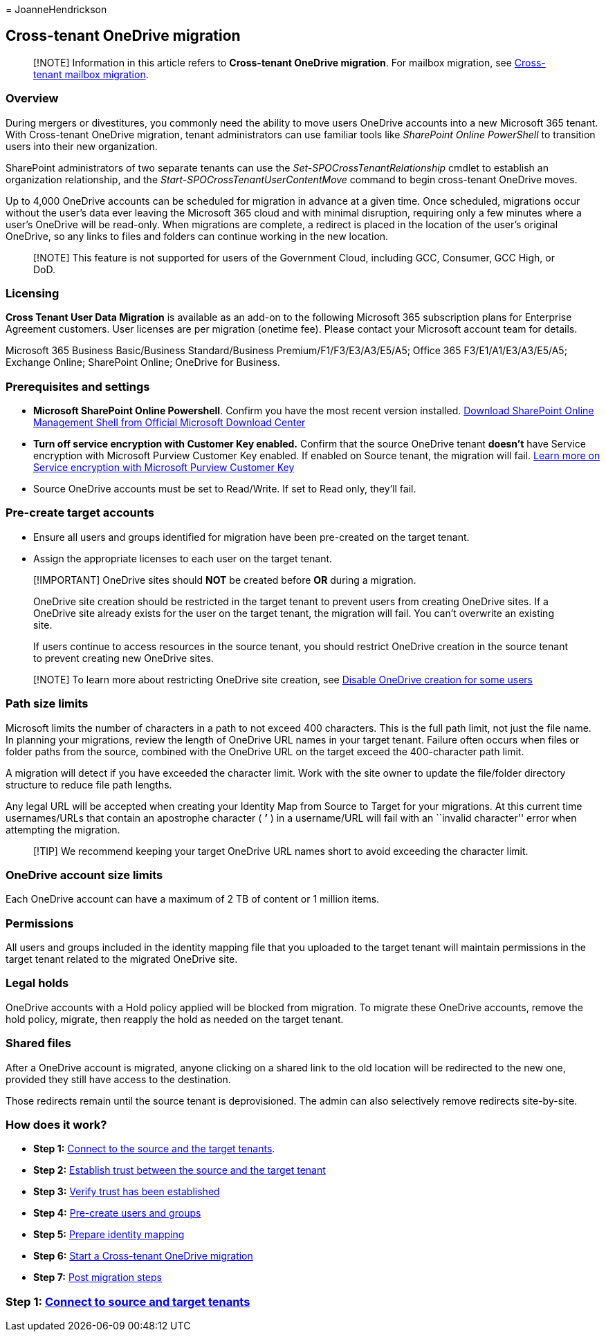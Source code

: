 = 
JoanneHendrickson

== Cross-tenant OneDrive migration

____
[!NOTE] Information in this article refers to *Cross-tenant OneDrive
migration*. For mailbox migration, see
link:/microsoft-365/enterprise/cross-tenant-mailbox-migration[Cross-tenant
mailbox migration].
____

=== Overview

During mergers or divestitures, you commonly need the ability to move
users OneDrive accounts into a new Microsoft 365 tenant. With
Cross-tenant OneDrive migration, tenant administrators can use familiar
tools like _SharePoint Online PowerShell_ to transition users into their
new organization.

SharePoint administrators of two separate tenants can use the
_Set-SPOCrossTenantRelationship_ cmdlet to establish an organization
relationship, and the _Start-SPOCrossTenantUserContentMove_ command to
begin cross-tenant OneDrive moves.

Up to 4,000 OneDrive accounts can be scheduled for migration in advance
at a given time. Once scheduled, migrations occur without the user’s
data ever leaving the Microsoft 365 cloud and with minimal disruption,
requiring only a few minutes where a user’s OneDrive will be read-only.
When migrations are complete, a redirect is placed in the location of
the user’s original OneDrive, so any links to files and folders can
continue working in the new location.

____
[!NOTE] This feature is not supported for users of the Government Cloud,
including GCC, Consumer, GCC High, or DoD.
____

=== Licensing

*Cross Tenant User Data Migration* is available as an add-on to the
following Microsoft 365 subscription plans for Enterprise Agreement
customers. User licenses are per migration (onetime fee). Please contact
your Microsoft account team for details.

Microsoft 365 Business Basic/Business Standard/Business
Premium/F1/F3/E3/A3/E5/A5; Office 365 F3/E1/A1/E3/A3/E5/A5; Exchange
Online; SharePoint Online; OneDrive for Business.

=== Prerequisites and settings

* *Microsoft SharePoint Online Powershell*. Confirm you have the most
recent version installed. link:/download/details.aspx?id=35588[Download
SharePoint Online Management Shell from Official Microsoft Download
Center]
* *Turn off service encryption with Customer Key enabled.* Confirm that
the source OneDrive tenant *doesn’t* have Service encryption with
Microsoft Purview Customer Key enabled. If enabled on Source tenant, the
migration will fail.
link:/microsoft-365/compliance/customer-key-overview[Learn more on
Service encryption with Microsoft Purview Customer Key]
* Source OneDrive accounts must be set to Read/Write. If set to Read
only, they’ll fail.

=== Pre-create target accounts

* Ensure all users and groups identified for migration have been
pre-created on the target tenant.
* Assign the appropriate licenses to each user on the target tenant.

____
[!IMPORTANT] OneDrive sites should *NOT* be created before *OR* during a
migration.

OneDrive site creation should be restricted in the target tenant to
prevent users from creating OneDrive sites. If a OneDrive site already
exists for the user on the target tenant, the migration will fail. You
can’t overwrite an existing site.

If users continue to access resources in the source tenant, you should
restrict OneDrive creation in the source tenant to prevent creating new
OneDrive sites.
____

____
{empty}[!NOTE] To learn more about restricting OneDrive site creation,
see
link:/sharepoint/manage-user-profiles#disable-onedrive-creation-for-some-users[Disable
OneDrive creation for some users]
____

=== Path size limits

Microsoft limits the number of characters in a path to not exceed 400
characters. This is the full path limit, not just the file name. In
planning your migrations, review the length of OneDrive URL names in
your target tenant. Failure often occurs when files or folder paths from
the source, combined with the OneDrive URL on the target exceed the
400-character path limit.

A migration will detect if you have exceeded the character limit. Work
with the site owner to update the file/folder directory structure to
reduce file path lengths.

Any legal URL will be accepted when creating your Identity Map from
Source to Target for your migrations. At this current time
usernames/URLs that contain an apostrophe character ( *’* ) in a
username/URL will fail with an ``invalid character'' error when
attempting the migration.

____
[!TIP] We recommend keeping your target OneDrive URL names short to
avoid exceeding the character limit.
____

=== OneDrive account size limits

Each OneDrive account can have a maximum of 2 TB of content or 1 million
items.

=== Permissions

All users and groups included in the identity mapping file that you
uploaded to the target tenant will maintain permissions in the target
tenant related to the migrated OneDrive site.

=== Legal holds

OneDrive accounts with a Hold policy applied will be blocked from
migration. To migrate these OneDrive accounts, remove the hold policy,
migrate, then reapply the hold as needed on the target tenant.

=== Shared files

After a OneDrive account is migrated, anyone clicking on a shared link
to the old location will be redirected to the new one, provided they
still have access to the destination.

Those redirects remain until the source tenant is deprovisioned. The
admin can also selectively remove redirects site-by-site.

=== How does it work?

* *Step 1:* link:cross-tenant-onedrive-migration-step1.md[Connect to the
source and the target tenants]. +
* *Step 2:* link:cross-tenant-onedrive-migration-step2.md[Establish
trust between the source and the target tenant]
* *Step 3:* link:cross-tenant-onedrive-migration-step3.md[Verify trust
has been established]
* *Step 4:* link:cross-tenant-onedrive-migration-step4.md[Pre-create
users and groups] +
* *Step 5:* link:cross-tenant-onedrive-migration-step5.md[Prepare
identity mapping]
* *Step 6:* link:cross-tenant-onedrive-migration-step6.md[Start a
Cross-tenant OneDrive migration]
* *Step 7:* link:cross-tenant-onedrive-migration-step7.md[Post migration
steps]

=== Step 1: link:cross-tenant-onedrive-migration-step1.md[Connect to source and target tenants]
